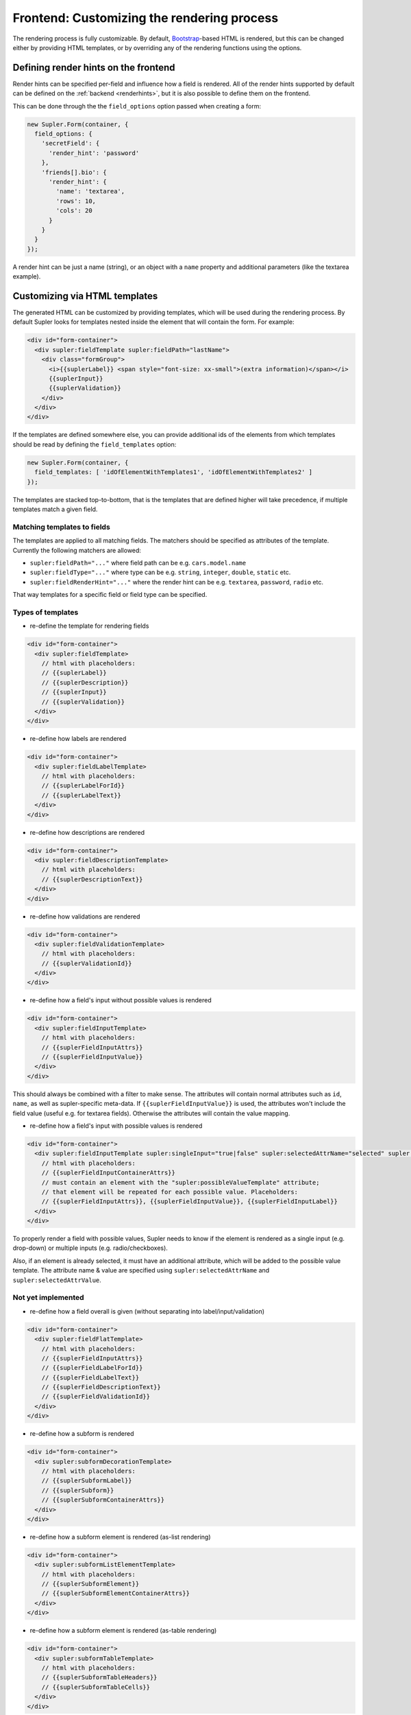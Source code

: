 .. _customizingrender:

Frontend: Customizing the rendering process
===========================================

The rendering process is fully customizable. By default, `Bootstrap <http://getbootstrap.com/>`_-based HTML is rendered,
but this can be changed either by providing HTML templates, or by overriding any of the rendering functions using the
options.

.. _customizingrender_renderhints:

Defining render hints on the frontend
-------------------------------------

Render hints can be specified per-field and influence how a field is rendered. All of the render hints supported by
default can be defined on the :ref:`backend <renderhints>`, but it is also possible to define them on the frontend.

This can be done through the the ``field_options`` option passed when creating a form:

.. code-block:: javascript

  new Supler.Form(container, {
    field_options: {
      'secretField': {
        'render_hint': 'password'
      },
      'friends[].bio': {
        'render_hint': {
          'name': 'textarea',
          'rows': 10,
          'cols': 20
        }
      }
    }
  });

A render hint can be just a name (string), or an object with a ``name`` property and additional parameters (like
the textarea example).

.. _customizingrender_templates:

Customizing via HTML templates
------------------------------

The generated HTML can be customized by providing templates, which will be used during the rendering process. By default
Supler looks for templates nested inside the element that will contain the form. For example:

.. code-block:: html
 
  <div id="form-container">
    <div supler:fieldTemplate supler:fieldPath="lastName">
      <div class="formGroup">
        <i>{{suplerLabel}} <span style="font-size: xx-small">(extra information)</span></i>
        {{suplerInput}}
        {{suplerValidation}}
      </div>
    </div>
  </div>

If the templates are defined somewhere else, you can provide additional ids of the elements from which templates
should be read by defining the ``field_templates`` option:

.. code-block:: javascript

  new Supler.Form(container, {
    field_templates: [ 'idOfElementWithTemplates1', 'idOfElementWithTemplates2' ]
  });

The templates are stacked top-to-bottom, that is the templates that are defined higher will take precedence, if
multiple templates match a given field.

Matching templates to fields
^^^^^^^^^^^^^^^^^^^^^^^^^^^^

The templates are applied to all matching fields. The matchers should be specified as attributes of the template.
Currently the following matchers are allowed:

* ``supler:fieldPath="..."`` where field path can be e.g. ``cars.model.name``
* ``supler:fieldType="..."`` where type can be e.g. ``string``, ``integer``, ``double``, ``static`` etc.
* ``supler:fieldRenderHint="..."`` where the render hint can be e.g. ``textarea``, ``password``, ``radio`` etc.

That way templates for a specific field or field type can be specified.

Types of templates
^^^^^^^^^^^^^^^^^^

* re-define the template for rendering fields

.. code-block:: html
 
  <div id="form-container">
    <div supler:fieldTemplate>
      // html with placeholders:
      // {{suplerLabel}}
      // {{suplerDescription}}
      // {{suplerInput}}
      // {{suplerValidation}}
    </div>
  </div>

* re-define how labels are rendered

.. code-block:: html
 
  <div id="form-container">
    <div supler:fieldLabelTemplate>
      // html with placeholders:
      // {{suplerLabelForId}}
      // {{suplerLabelText}}
    </div>
  </div>

* re-define how descriptions are rendered

.. code-block:: html

  <div id="form-container">
    <div supler:fieldDescriptionTemplate>
      // html with placeholders:
      // {{suplerDescriptionText}}
    </div>
  </div>

* re-define how validations are rendered

.. code-block:: html
 
  <div id="form-container">
    <div supler:fieldValidationTemplate>
      // html with placeholders:
      // {{suplerValidationId}}
    </div>
  </div>

* re-define how a field's input without possible values is rendered

.. code-block:: html
 
  <div id="form-container">
    <div supler:fieldInputTemplate>
      // html with placeholders:
      // {{suplerFieldInputAttrs}}
      // {{suplerFieldInputValue}}
    </div>
  </div>

This should always be combined with a filter to make sense. The attributes will contain normal attributes such
as ``id``, ``name``, as well as supler-specific meta-data. If ``{{suplerFieldInputValue}}`` is used,
the attributes won't include the field value (useful e.g. for textarea fields). Otherwise the attributes will
contain the value mapping.

* re-define how a field's input with possible values is rendered

.. code-block:: html
 
  <div id="form-container">
    <div supler:fieldInputTemplate supler:singleInput="true|false" supler:selectedAttrName="selected" supler:selectedAttrValue="selected">
      // html with placeholders:
      // {{suplerFieldInputContainerAttrs}}
      // must contain an element with the "supler:possibleValueTemplate" attribute;
      // that element will be repeated for each possible value. Placeholders:
      // {{suplerFieldInputAttrs}}, {{suplerFieldInputValue}}, {{suplerFieldInputLabel}}
    </div>
  </div>

To properly render a field with possible values, Supler needs to know if the element is rendered as a single input
(e.g. drop-down) or multiple inputs (e.g. radio/checkboxes).

Also, if an element is already selected, it must have an additional attribute, which will be added to the possible
value template. The attribute name & value are specified using ``supler:selectedAttrName`` and
``supler:selectedAttrValue``.

Not yet implemented
^^^^^^^^^^^^^^^^^^^

* re-define how a field overall is given (without separating into label/input/validation)

.. code-block:: html
 
  <div id="form-container">
    <div supler:fieldFlatTemplate>
      // html with placeholders:
      // {{suplerFieldInputAttrs}}
      // {{suplerFieldLabelForId}}
      // {{suplerFieldLabelText}}
      // {{suplerFieldDescriptionText}}
      // {{suplerFieldValidationId}}
    </div>
  </div>

* re-define how a subform is rendered

.. code-block:: html
 
  <div id="form-container">
    <div supler:subformDecorationTemplate>
      // html with placeholders:
      // {{suplerSubformLabel}}
      // {{suplerSubform}}
      // {{suplerSubformContainerAttrs}}
    </div>
  </div>

* re-define how a subform element is rendered (as-list rendering)

.. code-block:: html
 
  <div id="form-container">
    <div supler:subformListElementTemplate>
      // html with placeholders:
      // {{suplerSubformElement}}
      // {{suplerSubformElementContainerAttrs}}
    </div>
  </div>

* re-define how a subform element is rendered (as-table rendering)

.. code-block:: html

  <div id="form-container">
    <div supler:subformTableTemplate>
      // html with placeholders:
      // {{suplerSubformTableHeaders}}
      // {{suplerSubformTableCells}}
    </div>
  </div>

The table headers are a series of ``<tr><th>`` tags.
The table cells are a series of ``<tr><td></td><td></td>..></tr>...`` tags.

* re-define the order of fields
 
.. code-block:: html

  <div id="form-container" supler:fieldOrder="x, y, z">
  </div>

.. _customizingrender_fieldoptions_javascript:

Customizing via local javascript options
----------------------------------------

Rendering can also be customized by providing customizations using javascript instead of HTML templates. You can
override any of the methods available on ``RenderOptions`` (see below for a complete list) using field options:

.. code-block:: javascript

  new Supler.Form(container, {
    field_options: {
      'bio': {
        'render_options': {
          renderLabel: function(forId, label) { return '<div>some html</div>'; }
        }
      }
    }
  });

It is also possible to match using render hints, instead of field names/paths. You need to prefix the field option name
with ``render_hint:``. For example, to provide custom javascript rendering options for all fields with render hint
``date``:

.. code-block:: javascript

  new Supler.Form(container, {
    field_options: {
      'render_hint:date': {
        'render_options': {
          renderLabel: function(forId, label) { return '<div>this is a date</div>'; }
        }
      }
    }
  });

Customizing via global javascript options
-----------------------------------------

To override how particular types of form elements are rendered globally, simply provide a method in the ``render_options``
option passed to ``Supler.Form``; you can even provide a whole alternative implementation of the ``RenderOptions``
interface:
 
.. code-block:: javascript 

  var formContainer = document.getElementById('form-container');
  var form = new Supler.Form(formContainer, {
    render_options: {
      renderStringField: function(label, id, validationId, name, value, options, compact) {
        return someHtml;
      }
    }
  });
  form.render(formJson); // formJson is received from the server

Methods available for overriding:
 
.. code-block:: javascript 

  // basic types
  renderTextField: (fieldData: FieldData, options: any, compact: boolean): string
  renderHiddenField: (fieldData: FieldData, options: any, compact: boolean): string
  renderTextareaField: (fieldData: FieldData, options: any, compact: boolean): string
  renderMultiChoiceCheckboxField: (fieldData: FieldData, possibleValues: SelectValue[], options: any, compact: boolean): string
  renderMultiChoiceSelectField: (fieldData: FieldData, possibleValues: SelectValue[], options: any, compact: boolean): string
  renderSingleChoiceRadioField: (fieldData: FieldData, possibleValues: SelectValue[], options: any, compact: boolean): string
  renderSingleChoiceSelectField: (fieldData: FieldData, possibleValues: SelectValue[], options: any, compact: boolean): string
  renderActionField: (fieldData: FieldData, options: any, compact: boolean): string
  
  // templates
  // [label] [input] [validation]
  renderField: (input: string, fieldData: FieldData, compact: boolean) => string
  renderLabel: (forId: string, label: string) => string
  renderDescription: (description:string) => string
  renderValidation: (validationId: string) => string

  renderRow: (fields: string) => string

  renderForm: (rows: string) => string

  renderStaticField: (label: string, id: string, validationId: string, value: any, compact: boolean) => string
  renderStaticText: (text: string) => string
  
  renderSubformDecoration: (subform: string, label: string, id: string, name: string) => string
  renderSubformListElement: (subformElement: string, options: any) => string;
  renderSubformTable: (tableHeaders: string[], cells: string[][], elementOptions: any) => string;
  
  // html form elements
  renderHtmlInput: (inputType: string, value: any, options: any) => string
  renderHtmlSelect: (value: number, possibleValues: SelectValue[], options: any) => string
  renderHtmlRadios: (value: any, possibleValues: SelectValue[], options: any) => string
  renderHtmlCheckboxes: (value: any, possibleValues: SelectValue[], options: any) => string
  renderHtmlTextarea: (value: string, options: any) => string
  
  // misc
  additionalFieldOptions: () => any
  inputTypeFor: (fieldData:FieldData) => string
